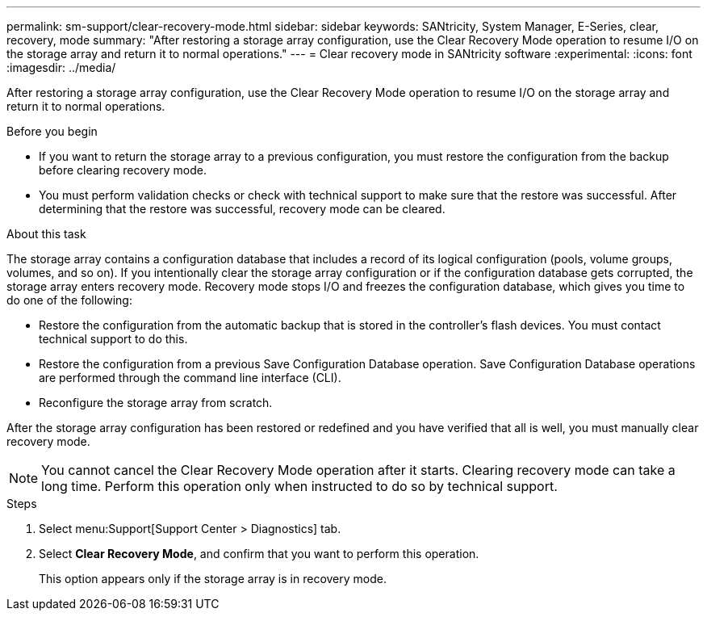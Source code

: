 ---
permalink: sm-support/clear-recovery-mode.html
sidebar: sidebar
keywords: SANtricity, System Manager, E-Series, clear, recovery, mode
summary: "After restoring a storage array configuration, use the Clear Recovery Mode operation to resume I/O on the storage array and return it to normal operations."
---
= Clear recovery mode in SANtricity software
:experimental:
:icons: font
:imagesdir: ../media/

[.lead]
After restoring a storage array configuration, use the Clear Recovery Mode operation to resume I/O on the storage array and return it to normal operations.

.Before you begin

* If you want to return the storage array to a previous configuration, you must restore the configuration from the backup before clearing recovery mode.
* You must perform validation checks or check with technical support to make sure that the restore was successful. After determining that the restore was successful, recovery mode can be cleared.

.About this task

The storage array contains a configuration database that includes a record of its logical configuration (pools, volume groups, volumes, and so on). If you intentionally clear the storage array configuration or if the configuration database gets corrupted, the storage array enters recovery mode. Recovery mode stops I/O and freezes the configuration database, which gives you time to do one of the following:

* Restore the configuration from the automatic backup that is stored in the controller's flash devices. You must contact technical support to do this.
* Restore the configuration from a previous Save Configuration Database operation. Save Configuration Database operations are performed through the command line interface (CLI).
* Reconfigure the storage array from scratch.

After the storage array configuration has been restored or redefined and you have verified that all is well, you must manually clear recovery mode.

[NOTE]
====
You cannot cancel the Clear Recovery Mode operation after it starts. Clearing recovery mode can take a long time. Perform this operation only when instructed to do so by technical support.
====

.Steps

. Select menu:Support[Support Center > Diagnostics] tab.
. Select *Clear Recovery Mode*, and confirm that you want to perform this operation.
+
This option appears only if the storage array is in recovery mode.
